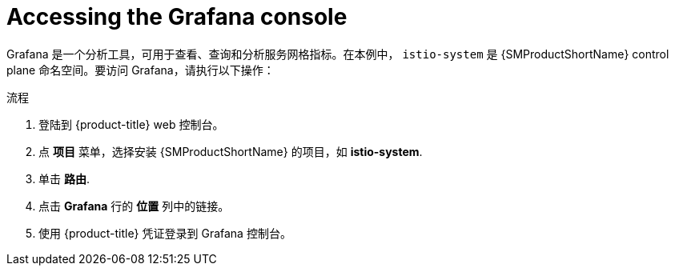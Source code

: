 // Module included in the following assemblies:
//
// * service_mesh/v2x/ossm-observability.adoc

:_content-type: PROCEDURE
[id="ossm-access-grafana_{context}"]
= Accessing the Grafana console

Grafana 是一个分析工具，可用于查看、查询和分析服务网格指标。在本例中， `istio-system` 是 {SMProductShortName} control plane 命名空间。要访问 Grafana，请执行以下操作：

.流程

. 登陆到  {product-title} web 控制台。

. 点  *项目* 菜单，选择安装 {SMProductShortName} 的项目，如 *istio-system*.

. 单击 *路由*.

. 点击 *Grafana* 行的 *位置*  列中的链接。

. 使用 {product-title} 凭证登录到 Grafana 控制台。
